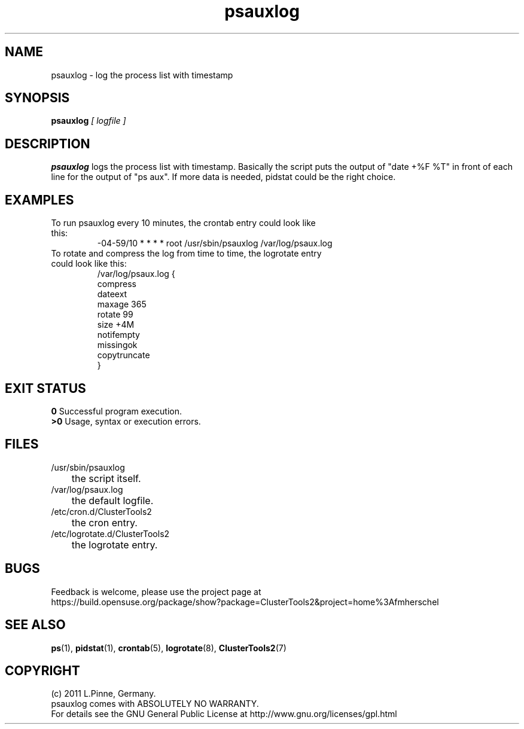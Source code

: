 .TH psauxlog 8 "16 May 2011" "" "ClusterTools2"
.\"
.SH NAME
psauxlog \- log the process list with timestamp
.\"
.SH SYNOPSIS
.B psauxlog \fI[ logfile ]\fR
.\"
.SH DESCRIPTION
\fBpsauxlog\fP logs the process list with timestamp.
Basically the script puts the output of "date +%F %T" in front of each line for the output of "ps aux". If more data is needed, pidstat could be the right
choice.
.br
.\"
.SH EXAMPLES
.TP
To run psauxlog every 10 minutes, the crontab entry could look like this:
.br
-04-59/10 * * * * root /usr/sbin/psauxlog /var/log/psaux.log
.TP
To rotate and compress the log from time to time, the logrotate entry could look like this:
.br
/var/log/psaux.log {
    compress
    dateext
    maxage 365
    rotate 99
    size +4M
    notifempty
    missingok
    copytruncate
.br
}
.\"
.SH EXIT STATUS
.B 0
Successful program execution.
.br
.B >0 
Usage, syntax or execution errors.
.\"
.SH FILES
.TP
/usr/sbin/psauxlog
	the script itself.
.TP
/var/log/psaux.log
	the default logfile.
.TP
/etc/cron.d/ClusterTools2
	the cron entry.
.TP
/etc/logrotate.d/ClusterTools2
	the logrotate entry.
.\"
.SH BUGS
Feedback is welcome, please use the project page at
.br
https://build.opensuse.org/package/show?package=ClusterTools2&project=home%3Afmherschel
.\"
.SH SEE ALSO
\fBps\fP(1), \fBpidstat\fP(1), \fBcrontab\fP(5), \fBlogrotate\fP(8), \fBClusterTools2\fP(7)
.\"
.\"
.SH COPYRIGHT
(c) 2011 L.Pinne, Germany.
.br
psauxlog comes with ABSOLUTELY NO WARRANTY.
.br
For details see the GNU General Public License at
http://www.gnu.org/licenses/gpl.html
.\"
